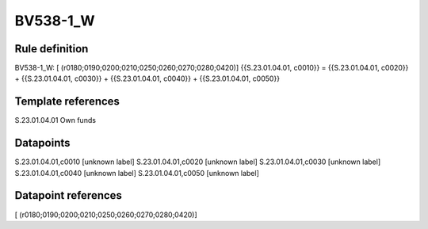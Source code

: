 =========
BV538-1_W
=========

Rule definition
---------------

BV538-1_W: [ (r0180;0190;0200;0210;0250;0260;0270;0280;0420)] {{S.23.01.04.01, c0010}} = {{S.23.01.04.01, c0020}} + {{S.23.01.04.01, c0030}} + {{S.23.01.04.01, c0040}} + {{S.23.01.04.01, c0050}}


Template references
-------------------

S.23.01.04.01 Own funds


Datapoints
----------

S.23.01.04.01,c0010 [unknown label]
S.23.01.04.01,c0020 [unknown label]
S.23.01.04.01,c0030 [unknown label]
S.23.01.04.01,c0040 [unknown label]
S.23.01.04.01,c0050 [unknown label]


Datapoint references
--------------------

[ (r0180;0190;0200;0210;0250;0260;0270;0280;0420)]